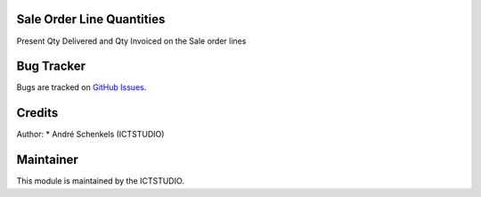 .. image:: https://img.shields.io/badge/licence-AGPL--3-blue.svg
   :alt: License: AGPL-3

Sale Order Line Quantities
==========================
Present Qty Delivered and Qty Invoiced on the Sale order lines


Bug Tracker
===========
Bugs are tracked on `GitHub Issues <https://github.com/ICTSTUDIO/odoo-extra-addons/issues>`_.

Credits
=======

Author:
* André Schenkels (ICTSTUDIO)


Maintainer
==========
.. image:: https://www.ictstudio.eu/github_logo.png
   :alt: ICTSTUDIO
   :target: https://www.ictstudio.eu

This module is maintained by the ICTSTUDIO.